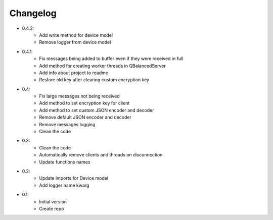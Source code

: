 Changelog
=========

- 0.4.2:
    - Add write method for device model
    - Remove logger from device model

- 0.4.1:
    - Fix messages being added to buffer even if they were received in full
    - Add method for creating worker threads in QBalancedServer
    - Add info about project to readme
    - Restore old key after clearing custom encryption key

- 0.4:
    - Fix large messages not being received
    - Add method to set encryption key for client
    - Add method to set custom JSON encoder and decoder
    - Remove default JSON encoder and decoder
    - Remove messages logging
    - Clean the code

- 0.3:
    - Clean the code
    - Automatically remove clients and threads on disconnection
    - Update functions names

- 0.2:
    - Update imports for Device model
    - Add logger name kwarg

- 0.1:
    - Initial version
    - Create repo
